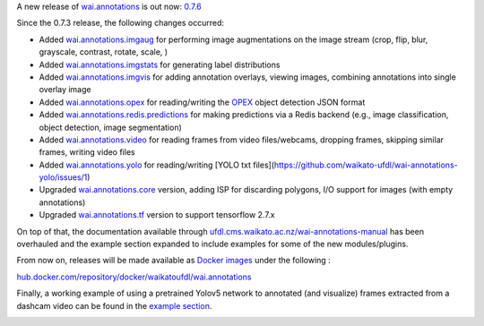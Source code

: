 .. title: wai.annotations release 0.7.6
.. slug: 2022-05-13-waiannotations-release-0-7.6
.. date: 2022-05-13 13:15:00 UTC+12:00
.. tags: release
.. category: data
.. link: 
.. description: 
.. type: text


A new release of `wai.annotations <https://github.com/waikato-ufdl/wai-annotations>`__ is out now: `0.7.6 <https://github.com/waikato-ufdl/wai-annotations/releases/tag/v0.7.6>`__

Since the 0.7.3 release, the following changes occurred:

* Added `wai.annotations.imgaug <https://github.com/waikato-ufdl/wai-annotations-imgaug>`__ for performing image augmentations on the image stream (crop, flip, blur, grayscale, contrast, rotate, scale, )
* Added `wai.annotations.imgstats <https://github.com/waikato-ufdl/wai-annotations-imgstats>`__ for generating label distributions
* Added `wai.annotations.imgvis <https://github.com/waikato-ufdl/wai-annotations-imgvis>`__ for adding annotation overlays, viewing images, combining annotations into single overlay image
* Added `wai.annotations.opex <https://github.com/waikato-ufdl/wai-annotations-opex>`__ for reading/writing the `OPEX <https://github.com/WaikatoLink2020/objdet-predictions-exchange-format>`__ object detection JSON format
* Added `wai.annotations.redis.predictions <https://github.com/waikato-ufdl/wai-annotations-redis-predictions>`__ for making predictions via a Redis backend (e.g., image classification, object detection, image segmentation)
* Added `wai.annotations.video <https://github.com/waikato-ufdl/wai-annotations-video>`__ for reading frames from video files/webcams, dropping frames, skipping similar frames, writing video files
* Added `wai.annotations.yolo <https://github.com/waikato-ufdl/wai-annotations-yolo>`__ for reading/writing [YOLO txt files](https://github.com/waikato-ufdl/wai-annotations-yolo/issues/1)
* Upgraded `wai.annotations.core <https://github.com/waikato-ufdl/wai-annotations-core>`__ version, adding ISP for discarding polygons, I/O support for images (with empty annotations)
* Upgraded `wai.annotations.tf <https://github.com/waikato-ufdl/wai-annotations-tf>`__ version to support tensorflow 2.7.x

On top of that, the documentation available through `ufdl.cms.waikato.ac.nz/wai-annotations-manual <https://ufdl.cms.waikato.ac.nz/wai-annotations-manual/>`__
has been overhauled and the example section expanded to include examples for some of the new modules/plugins.

From now on, releases will be made available as `Docker images <https://ufdl.cms.waikato.ac.nz/wai-annotations-manual/docker/>`__
under the following :

`hub.docker.com/repository/docker/waikatoufdl/wai.annotations <https://hub.docker.com/repository/docker/waikatoufdl/wai.annotations>`__

Finally, a working example of using a pretrained Yolov5 network to annotated (and visualize) frames extracted
from a dashcam video can be found in the `example section <https://ufdl.cms.waikato.ac.nz/wai-annotations-manual/examples_redis_predictions/>`__.

.. image:: /images/dashcam_annotated.png
